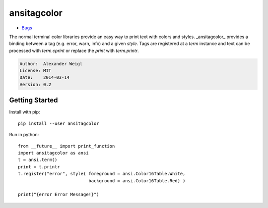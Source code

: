 ansitagcolor
============

.. comment: split here

.. image:: https://travis-ci.org/areku/ansitagcolor.png
    :target: https://travis-ci.org/areku/ansitagcolor
    :alt: Build Status

.. image:: https://coveralls.io/repos/areku/ansitagcolor/badge.png
    :alt: Coverage Status
    :target: https://coveralls.io/r/areku/ansitagcolor

* `Bugs <https://github.com/areku/ansitagcolor/issues>`_


The normal terminal color libraries provide an easy way to
print text with colors and styles. _ansitagcolor_ provides a binding between a tag
(e.g. error, warn, info) and a given `style`. Tags are registered at a `term` instance and
text can be processed with `term.cprint` or replace the `print` with `term.printr`.

.. code::

    Author:  Alexander Weigl
    License: MIT
    Date:    2014-03-14
    Version: 0.2
    

Getting Started
---------------

Install with pip::

    pip install --user ansitagcolor

Run in python::

    from __future__ import print_function
    import ansitagcolor as ansi
    t = ansi.term()
    print = t.printr
    t.register("error", style( foreground = ansi.Color16Table.White,
                               background = ansi.Color16Table.Red) )

    print("{error Error Message!}")
